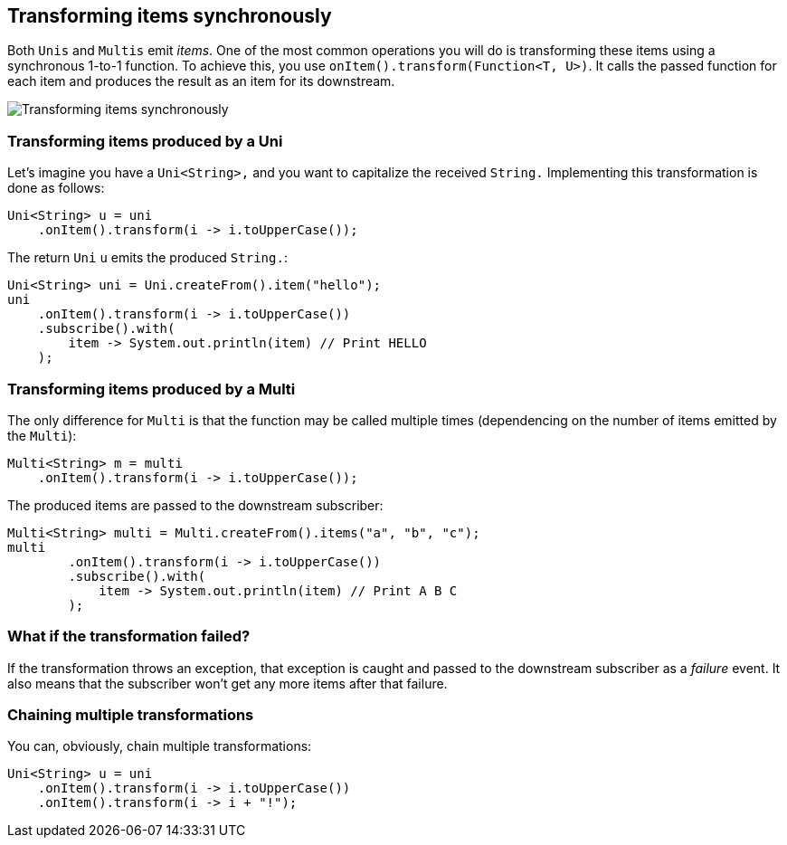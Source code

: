 :page-layout: getting-started
:page-title: Transforming items
:page-desc: Learn how to (synchronously) transform received item
:page-previous: Creating Multis
:page-previous-href: /getting-started/creating-multis
:page-next: Transforming items into streams
:page-next-href: /getting-started/transforming-items-async
:page-liquid: 

== Transforming items synchronously

Both `Unis` and `Multis` emit _items_.
One of the most common operations you will do is transforming these items using a synchronous 1-to-1 function.
To achieve this, you use `onItem().transform(Function<T, U>)`.
It calls the passed function for each item and produces the result as an item for its downstream.

image::transform-operator.png[Transforming items synchronously, role="center"]

=== Transforming items produced by a Uni

Let's imagine you have a `Uni<String>,` and you want to capitalize the received `String.`
Implementing this transformation is done as follows:

[source, java, indent=0]
----
Uni<String> u = uni
    .onItem().transform(i -> i.toUpperCase());
----

The return `Uni` `u` emits the produced `String.`:

[source, java, indent=0]
----
Uni<String> uni = Uni.createFrom().item("hello");
uni
    .onItem().transform(i -> i.toUpperCase())    
    .subscribe().with(
        item -> System.out.println(item) // Print HELLO
    ); 
----        

=== Transforming items produced by a Multi

The only difference for `Multi` is that the function may be called multiple times (dependencing on the number of items emitted by the `Multi`):

[source, java, indent=0]
----
Multi<String> m = multi
    .onItem().transform(i -> i.toUpperCase());
----

The produced items are passed to the downstream subscriber:

[source, java, indent=0]
----
Multi<String> multi = Multi.createFrom().items("a", "b", "c");
multi
        .onItem().transform(i -> i.toUpperCase())
        .subscribe().with(
            item -> System.out.println(item) // Print A B C
        ); 
----

=== What if the transformation failed?

If the transformation throws an exception, that exception is caught and passed to the downstream subscriber as a _failure_ event.
It also means that the subscriber won't get any more items after that failure.

=== Chaining multiple transformations

You can, obviously, chain multiple transformations:

[source, java, indent=0]
----
Uni<String> u = uni
    .onItem().transform(i -> i.toUpperCase())
    .onItem().transform(i -> i + "!");
----
